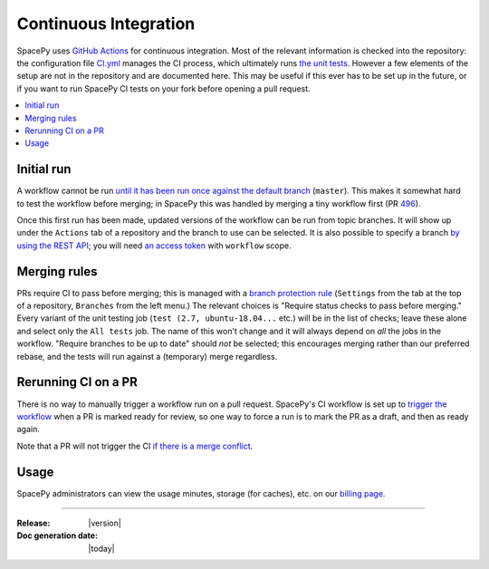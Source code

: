 ======================
Continuous Integration
======================

SpacePy uses `GitHub Actions <https://docs.github.com/en/actions>`_
for continuous integration. Most of the relevant information is
checked into the repository: the configuration file `CI.yml
<https://github.com/spacepy/spacepy/blob/master/.github/workflows/ci.yml>`_
manages the CI process, which ultimately runs `the unit tests
<https://github.com/spacepy/spacepy/blob/master/tests/test_all.py>`_. However
a few elements of the setup are not in the repository and are
documented here. This may be useful if this ever has to be set up in
the future, or if you want to run SpacePy CI tests on your fork before
opening a pull request.

.. contents::
   :local:

Initial run
===========

A workflow cannot be run `until it has been run once against the
default branch <https://github.community/t/
workflow-dispatch-event-not-working/128856/2>`_ (``master``). This makes
it somewhat hard to test the workflow before merging; in SpacePy this was
handled by merging a tiny workflow first (PR `496 <https://github.com/
spacepy/spacepy/pull/496>`_).
      
Once this first run has been made, updated versions of the workflow
can be run from topic branches. It will show up under the ``Actions``
tab of a repository and the branch to use can be selected. It is also
possible to specify a branch `by using the REST API <https://
github.community/t/workflow-dispatch-workflow-not-showing-in-actions-tab/
130088/15>`_; you will need `an access token <https://docs.github.com/en
github/authenticating-to-github/creating-a-personal-access-token>`_ with
``workflow`` scope.

Merging rules
=============

PRs require CI to pass before merging; this is managed with a `branch
protection rule <https://docs.github.com/en/github/
administering-a-repository/managing-a-branch-protection-rule>`_
(``Settings`` from the tab at the top of a repository, ``Branches`` from
the left menu.) The relevant choices is "Require status checks to pass
before merging." Every variant of the unit testing job (``test (2.7,
ubuntu-18.04...`` etc.) will be in the list of checks; leave these alone and
select only the ``All tests`` job. The name of this won't change and it
will always depend on *all* the jobs in the workflow.
"Require branches to be up to date" should *not* be selected;
this encourages merging rather than our preferred rebase, and the tests
will run against a (temporary) merge regardless.

Rerunning CI on a PR
====================

There is no way to manually trigger a workflow run on a pull request.
SpacePy's CI workflow is set up to `trigger the workflow <https://
docs.github.com/en/actions/reference/events-that-trigger-workflows
#pull_request>`_ when a PR is marked ready for review, so one way to
force a run is to mark the PR as a draft, and then as ready again.

Note that a PR will not trigger the CI `if there is a merge conflict
<https://github.community/t/run-actions-on-pull-requests-with-merge-conflicts/
17104>`_.

Usage
=====

SpacePy administrators can view the usage minutes, storage (for caches),
etc. on our `billing page <https://github.com/organizations/spacepy/settings/
billing>`_.

--------------------------

:Release: |version|
:Doc generation date: |today|
